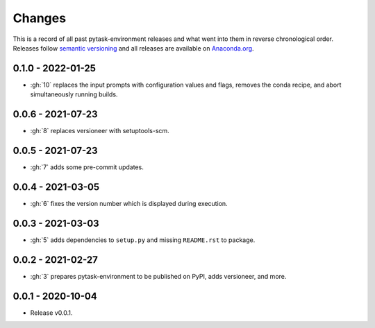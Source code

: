 Changes
=======

This is a record of all past pytask-environment releases and what went into them in
reverse chronological order. Releases follow `semantic versioning
<https://semver.org/>`_ and all releases are available on `Anaconda.org
<https://anaconda.org/conda-forge/pytask-environment>`_.


0.1.0 - 2022-01-25
------------------

- :gh:`10` replaces the input prompts with configuration values and flags, removes the
  conda recipe, and abort simultaneously running builds.


0.0.6 - 2021-07-23
------------------

- :gh:`8` replaces versioneer with setuptools-scm.


0.0.5 - 2021-07-23
------------------

- :gh:`7` adds some pre-commit updates.


0.0.4 - 2021-03-05
------------------

- :gh:`6` fixes the version number which is displayed during execution.


0.0.3 - 2021-03-03
------------------

- :gh:`5` adds dependencies to ``setup.py`` and missing ``README.rst`` to package.


0.0.2 - 2021-02-27
------------------

- :gh:`3` prepares pytask-environment to be published on PyPI, adds versioneer, and
  more.


0.0.1 - 2020-10-04
------------------

- Release v0.0.1.
